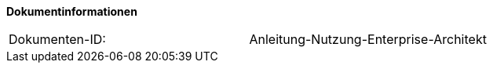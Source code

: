 **Dokumentinformationen**

|====
|Dokumenten-ID:| Anleitung-Nutzung-Enterprise-Architekt
|====
